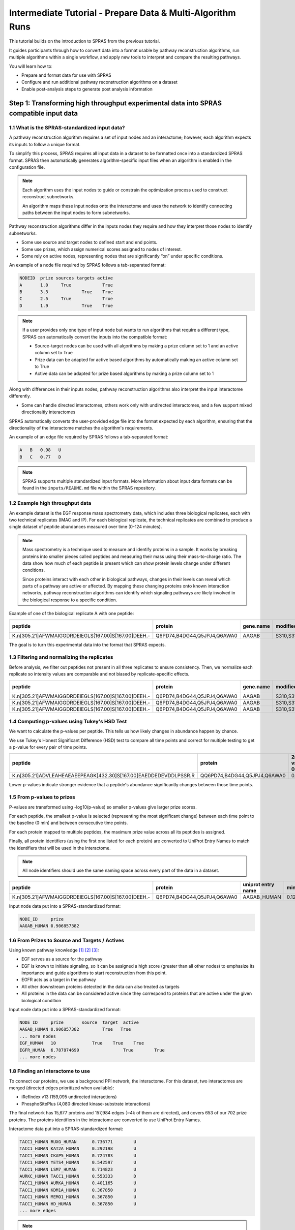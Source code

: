 ###########################################################
Intermediate Tutorial - Prepare Data & Multi-Algorithm Runs
###########################################################

This tutorial builds on the introduction to SPRAS from the previous tutorial. 

It guides participants through how to convert data into a format usable by pathway reconstruction algorithms, run multiple algorithms within a single workflow, and apply new tools to interpret and compare the resulting pathways.

You will learn how to:

- Prepare and format data for use with SPRAS
- Configure and run additional pathway reconstruction algorithms on a dataset
- Enable post-analysis steps to generate post analysis information

Step 1: Transforming high throughput experimental data into SPRAS compatible input data
========================================================================================

1.1 What is the SPRAS-standardized input data?
-----------------------------------------------

A pathway reconstruction algorithm requires a set of input nodes and an interactome; however, each algorithm expects its inputs to follow a unique format.

To simplify this process, SPRAS requires all input data in a dataset to be formatted once into a standardized SPRAS format.
SPRAS then automatically generates algorithm-specific input files when an algorithm is enabled in the configuration file.

.. note::
    Each algorithm uses the input nodes to guide or constrain the optimization process used to construct reconstruct subnetworks.

    An algorithm maps these input nodes onto the interactome and uses the network to identify connecting paths between the input nodes to form subnetworks.


Pathway reconstruction algorithms differ in the inputs nodes they require and how they interpret those nodes to identify subnetworks.

- Some use source and target nodes to defined start and end points. 
- Some use prizes, which assign numerical scores assigned to nodes of interest.
- Some rely on active nodes, representing nodes that are significantly “on” under specific conditions.

An example of a node file required by SPRAS follows a tab-separated format:

.. code-block:: text

    NODEID  prize sources targets active
    A       1.0     True            True
    B       3.3             True    True
    C       2.5     True            True
    D       1.9             True    True

.. note::
    If a user provides only one type of input node but wants to run algorithms that require a different type, SPRAS can automatically convert the inputs into the compatible format:

    - Source-target nodes can be used with all algorithms by making a prize column set to 1 and an active column set to True
    - Prize data can be adapted for active based algorithms by automatically making an active column set to True
    - Active data can be adapted for prize based algorithms by making a prize column set to 1

Along with differences in their inputs nodes, pathway reconstruction algorithms also interpret the input interactome differently.

- Some can handle directed interactomes, others work only with undirected interactomes, and a few support mixed directionaltiy interactomes

SPRAS automatically converts the user-provided edge file into the format expected by each algorithm, ensuring that the directionality of the interactome matches the algorithm's requirements.

An example of an edge file required by SPRAS follows a tab-separated format:

.. code-block:: text

    A	B   0.98   U
    B	C   0.77   D

.. note::  
    SPRAS supports multiple standardized input formats.
    More information about input data formats can be found in the ``inputs/README.md`` file within the SPRAS repository.


1.2 Example high throughput data
---------------------------------

An example dataset is the EGF response mass spectrometry data, which includes three biological replicates, each with two technical replicates (IMAC and IP).
For each biological replicate, the technical replicates are combined to produce a single dataset of peptide abundances measured over time (0-124 minutes).

.. note::
    Mass spectrometry is a technique used to measure and identify proteins in a sample.
    It works by breaking proteins into smaller pieces called peptides and measuring their mass using their mass-to-charge ratio.
    The data show how much of each peptide is present which can show protein levels change under different conditions.

    Since proteins interact with each other in biological pathways, changes in their levels can reveal which parts of a pathway are active or affected.
    By mapping these changing proteins onto known interaction networks, pathway reconstruction algorithms can identify which signaling pathways are likely involved in the biological response to a specific condition.

Example of one of the biological replicate A with one peptide:

.. list-table::
   :header-rows: 1
   :widths: 20 15 10 10 10 10 10 10 10 10 10 10 

   * - peptide
     - protein
     - gene.name
     - modified.sites
     - 0 min
     - 2 min
     - 4 min
     - 8 min
     - 16 min
     - 32 min
     - 64 min
     - 128 mn
   * - K.n[305.21]AFWMAIGGDRDEIEGLS[167.00]S[167.00]DEEH.-
     - Q6PD74,B4DG44,Q5JPJ4,Q6AWA0
     - AAGAB
     - S310,S311
     - 14.97
     - 14.81
     - 13.99
     - 13.98
     - 12.87
     - 13.88
     - 13.91
     - 15.60
    

The goal is to turn this experimental data into the format that SPRAS expects.


1.3 Filtering and normalizing the replicates
----------------------------------------------

Before analysis, we filter out peptides not present in all three replicates to ensure consistency.
Then, we normalize each replicate so intensity values are comparable and not biased by replicate-specific effects.

.. list-table::
   :header-rows: 1
   :widths: 20 15 10 10 10 10 10 10 10 10 10 10 10

   * - peptide
     - protein
     - gene.name
     - modified.sites
     - 0 min
     - 2 min
     - 4 min
     - 8 min
     - 16 min
     - 32 min
     - 64 min
     - 128 mn
     - replicate
   * - K.n[305.21]AFWMAIGGDRDEIEGLS[167.00]S[167.00]DEEH.-
     - Q6PD74,B4DG44,Q5JPJ4,Q6AWA0
     - AAGAB
     - S310,S311
     - 2.17
     - 2.09
     - 1.98
     - 1.78
     - 1.99
     - 2.12
     - 2.25
     - 1.46
     - C
   * - K.n[305.21]AFWMAIGGDRDEIEGLS[167.00]S[167.00]DEEH.-
     - Q6PD74,B4DG44,Q5JPJ4,Q6AWA0
     - AAGAB
     - S310,S311
     - 4.03
     - 3.73
     - 3.32
     - 3.36
     - 3.35
     - 3.37
     - 3.35
     - 3.86
     - B
   * - K.n[305.21]AFWMAIGGDRDEIEGLS[167.00]S[167.00]DEEH.-
     - Q6PD74,B4DG44,Q5JPJ4,Q6AWA0
     - AAGAB
     - S310,S311
     - 5.60
     - 4.75
     - 4.69
     - 4.59
     - 4.32
     - 4.90
     - 4.90
     - 5.48
     - A
     
1.4 Computing p-values using Tukey's HSD Test
-----------------------------------------------

We want to calculate the p-values per peptide.
This tells us how likely changes in abundance happen by chance.

We use Tukey's Honest Significant Difference (HSD) test to compare all time points and correct for multiple testing to get a p-value for every pair of time points.

.. list-table::
   :header-rows: 1
   :widths: 25 20 7 7 7 7 7 7 7 7 7 7 7 7 7 7 7 7 7 7 7 7 7 7 7 7 7 7 7 7

   * - peptide
     - protein
     - 2min vs 0min
     - 4min vs 0min
     - 8min vs 0min
     - 16min vs 0min
     - 32min.vs.0min
     - 64min.vs.0min
     - 128min.vs.0min
     - 4min.vs.2min
     - 8min.vs.2min
     - 16min.vs.2min
     - 32min.vs.2min
     - 64min.vs.2min
     - 128min.vs.2min
     - 8min.vs.4min
     - 16min.vs.4min
     - 32min.vs.4min
     - 64min.vs.4min
     - 128min.vs.4min
     - 16min.vs.8min
     - 32min.vs.8min
     - 64min.vs.8min
     - 128min.vs.8min
     - 32min.vs.16min
     - 64min.vs.16min
     - 128min.vs.16min
     - 64min.vs.32min
     - 128min.vs.32min
     - 128min.vs.64min
   * - K.n[305.21]ADVLEAHEAEAEEPEAGK[432.30]S[167.00]EAEDDEDEVDDLPSSR.R
     - QQ6PD74,B4DG44,Q5JPJ4,Q6AWA0
     - 0.67
     - 0.25
     - 0.14
     - 0.12	
     - 0.52
     - 0.76
     - 0.84
     - 0.99
     - 0.93	
     - 0.90	
     - 1.00	
     - 1.00
     - 1.00
     - 1.00
     - 1.00
     - 1.00
     - 0.97
     - 0.94
     - 1.00
     - 0.98
     - 0.87
     - 0.80
     - 0.96
     - 0.83
     - 0.75
     - 1.00
     - 1.00
     - 1.00




Lower p-values indicate stronger evidence that a peptide's abundance significantly changes between those time points.

1.5 From p-values to prizes 
----------------------------

P-values are transformed using -log10(p-value) so smaller p-values give larger prize scores.

For each peptide, the smallest p-value is selected (representing the most significant change) between each time point to the baseline (0 min) and between consecutive time points.

For each protein mapped to multiple peptides, the maximum prize value across all its peptides is assigned.

Finally, all protein identifiers (using the first one listed for each protein) are converted to UniProt Entry Names to match the identifiers that will be used in the interactome. 

.. note::
    All node identifiers should use the same naming space across every part of the data in a dataset.

.. list-table::
   :header-rows: 1
   :widths: 25 20 7 7 7

   * - peptide
     - protein
     - uniprot entry name
     - min p-value
     - -log10(min p-value)
   * - K.n[305.21]AFWMAIGGDRDEIEGLS[167.00]S[167.00]DEEH.-
     - Q6PD74,B4DG44,Q5JPJ4,Q6AWA0
     - AAGAB_HUMAN 
     - 0.12392034609392
     - 0.906857382317364


Input node data put into a SPRAS-standardized format:

.. code-block:: text

    NODE_ID     prize
    AAGAB_HUMAN	0.906857382

1.6 From Prizes to Source and Targets / Actives 
-----------------------------------------------

.. image:: ../_static/images/egf-pathway.png
   :alt: description of the image
   :width: 400
   :align: center

.. raw:: html

   <div style="margin:20px 0;"></div>


Using known pathway knowledge [1]_ [2]_ [3]_:

- EGF serves as a source for the pathway
- EGF is known to initiate signaling, so it can be assigned a high score (greater than all other nodes) to emphasize its importance and guide algorithms to start reconstruction from this point.
- EGFR acts as a target in the pathway
- All other downstream proteins detected in the data can also treated as targets
- All proteins in the data can be considered active since they correspond to proteins that are active under the given biological condition

Input node data put into a SPRAS-standardized format:

.. code-block:: text

    NODE_ID     prize       source  target  active
    AAGAB_HUMAN	0.906857382         True   True
    ... more nodes
    EGF_HUMAN	10	        True	True	True
    EGFR_HUMAN	6.787874699		    True	True
    ... more nodes

1.8 Finding an Interactome to use
----------------------------------

To connect our proteins, we use a background PPI network, the interactome.
For this dataset, two interactomes are merged (directed edges prioritized when available):

- iRefIndex v13 (159,095 undirected interactions)
- PhosphoSitePlus (4,080 directed kinase-substrate interactions)

.. image:: ../_static/images/egf-interactome.png
   :alt: description of the image
   :width: 400
   :align: center

.. raw:: html

   <div style="margin:20px 0;"></div>


The final network has 15,677 proteins and 157,984 edges (~4k of them are directed), and covers 653 of our 702 prize proteins.
The proteins identifiers in the interactome are converted to use UniProt Entry Names.

Interactome data put into a SPRAS-standardized format:

.. code-block:: text

    TACC1_HUMAN	RUXG_HUMAN	0.736771	U
    TACC1_HUMAN	KAT2A_HUMAN	0.292198	U
    TACC1_HUMAN	CKAP5_HUMAN	0.724783	U
    TACC1_HUMAN	YETS4_HUMAN	0.542597	U
    TACC1_HUMAN	LSM7_HUMAN	0.714823	U
    AURKC_HUMAN	TACC1_HUMAN	0.553333	D
    TACC1_HUMAN	AURKA_HUMAN	0.401165	U
    TACC1_HUMAN	KDM1A_HUMAN	0.367850	U
    TACC1_HUMAN	MEMO1_HUMAN	0.367850	U
    TACC1_HUMAN	HD_HUMAN	0.367850	U
    ... more edges

.. note::
    Many databases exist that provide interactomes. One being STRING, which contains known protein-protein interactions across different species.

1.9 This SPRAS-standardized data is already saved into SPRAS
------------------------------------------------------------

.. code-block:: text

   spras/
   ├── .snakemake/
   │   └── log/
   │       └── ... snakemake log files ...
   ├── config/
   │   └── ...
   ├── inputs/
   │   ├── phosphosite-irefindex13.0-uniprot.txt # pre-defined in SPRAS already, used by the intermediate.yaml file
   │   └── tps-egfr-prizes.txt # pre-defined in SPRAS already, used by the intermediate.yaml file
   ├── outputs/
   │   └── basic/
   │       └── ... output files ...


The data used in this part of the tutorial can be found in the `supplementary materials <https://pmc.ncbi.nlm.nih.gov/articles/PMC6295338/>`_ under data supplement 2 and supplement 3 [4]_.

Step 2: Running multiple algorithms 
====================================

We can begin running multiple pathway reconstruction algorithms.

For this part of the tutorial, we'll use a pre-defined configuration file that includes additional algorithms and post-analysis steps available in SPRAS.
Download it here: :download:`Intermediate Config File <../_static/config/intermediate.yaml>`

Save the file into the config/ folder of your SPRAS installation.

After adding this file, your directory structure will look like this (ignoring the rest of the folders):

.. code-block:: text

   spras/
   ├── .snakemake/
   │   └── log/
   │       └── ... snakemake log files ...
   ├── config/
   │   ├── basic.yaml
   │   ├── intermediate.yaml
   │   └── ... other configs ...
   ├── inputs/
   │   ├── phosphosite-irefindex13.0-uniprot.txt # pre-defined in SPRAS already, used by the intermediate.yaml file
   │   ├── tps-egfr-prizes.txt # pre-defined in SPRAS already, used by the intermediate.yaml file
   │   └── ... other input data ...
   ├── outputs/
   │   └── basic/
   │       └── ... output files ...


2.1 Algorithms in SPRAS
---------------------------------

SPRAS supports a wide range of algorithms, each designed around different biological assumptions and optimization strategies 
(See :doc:`Pathway Reconstruction Methods <../prms/prms>` for SPRAS's list of integrated algorithms.)

Wrapped algorithms
^^^^^^^^^^^^^^^^^^^
Each pathway reconstruction algorithm within SPRAS has actually been wrapped by SPRAS.

For an algorithm-specific wrapper, the wrapper includes a module that will create and format the input files required by the algorithm using the SPRAS-standardized input data.

Each algorithm has an associated Docker image located on `DockerHub <https://hub.docker.com/u/reedcompbio>`__ that contains all necessary software dependencies needed to run it.
For an algorithm-specific wrapper, it contains a module that will call each image to launch a container for a specified parameter combination, set of prepared algorithm-specific inputs and an output filename (``raw-pathway.txt``).

With each of the ``raw-pathway.txt`` files, an algorithm-specific wrapper includes a module that will convert the algorithm-specific format into a standardized SPRAS format.

2.3 Running SPRAS with multiple algorithms
------------------------------------------
In the ``intermediate.yaml`` configuration file, it is set up to have SPRAS run multiple algorithms with multiple parameter settings on a single dataset.

From the root directory, run the command below from the command line:

.. code:: bash

    snakemake --cores 4 --configfile config/intermediate.yaml


What happens when you run this command
^^^^^^^^^^^^^^^^^^^^^^^^^^^^^^^^^^^^^^^

SPRAS will run "slower" when using the ``intermediate.yaml`` configuration. 

Similar automated steps from the previous tutorial runs behind the scenes for ``intermediate.yaml``. 
However, this configuration now runs multiple algorithms with different parameter combinations, which takes longer to complete.
By increasing the number of cores to 4, it allows Snakemake to parallelize the work locally, speeding up execution when possible.
(See :doc:`Using SPRAS <../usage>` for more information on SPRAS's parallelization.)


1. Snakemake starts the workflow

Snakemake reads the options set in the ``intermediate.yaml`` configuration file and determines which datasets, algorithms, and parameter combinations need to run. 
It also checks if any post-analysis steps were requested.

2. Creating algorithm-specific inputs

For each algorithm marked as include: true in the configuration, SPRAS generates input files tailored to that algorithm. 

In this case, every algorithm is enabled, so SPRAS formats the input files required for each algorithm.

3. Organizing results with parameter hashes

Each <dataset>-<algorithm>-params-<hash> combination gets its own folder created in ``output/intermediate/``. 

A matching log file in ``logs/parameters-<algorithm>-params-<hash>.yaml`` records the exact parameter values used.

4. Running the algorithm

SPRAS pulls each algorithm's Docker image from `DockerHub <https://hub.docker.com/u/reedcompbio>`__ if it isn't already downloaded locally 

SPRAS executes each algorithm by launching multiple Docker contatiners using the algorithm-specific Docker image (once for each parameter configuration), sending the prepared input files and specific parameter settings needed for execution.

Each algorithm runs independently within its Docker container and generates an output file named ``raw-pathway.txt``, which contains the reconstructed subnetwork in the algorithm-specific format.

SPRAS then saves these files to the corresponding folder.

5. Standardizing the results

SPRAS parses each of the raw output into a standardized SPRAS format (``pathway.txt``) and SPRAS saves this file in its corresponding folder.

6. Logging the Snakemake run 

Snakemake creates a dated log in ``.snakemake/log/`` This log shows what jobs ran and any errors that occurred during the SPRAS run.


What your directory structure should like after this run:
^^^^^^^^^^^^^^^^^^^^^^^^^^^^^^^^^^^^^^^^^^^^^^^^^^^^^^^^^

.. code-block:: text

   spras/
   ├── .snakemake/
   │   └── log/
   │       └── ... snakemake log files ...
   ├── config/
   │   └── basic.yaml
   ├── inputs/
   │   ├── phosphosite-irefindex13.0-uniprot.txt
   │   └── tps-egfr-prizes.txt
   ├── outputs/
   │   └── basic/
   │       └── dataset-egfr-merged.pickle
   │       └── egfr-meo-params-FJBHHNE
   │            └── pathway.txt
   │            └── raw-pathway.txt
   │       └── egfr-meo-params-GKEDDFZ
   │            └── pathway.txt
   │            └── raw-pathway.txt
   │       └── egfr-meo-params-JQ4DL7K
   │            └── pathway.txt
   │            └── raw-pathway.txt
   │       └── egfr-meo-params-OXXIFMZ
   │            └── pathway.txt
   │            └── raw-pathway.txt
   │       └── egfr-mincostflow-params-42UBTQI
   │            └── pathway.txt
   │            └── raw-pathway.txt
   │       └── egfr-mincostflow-params-4G2PQRB
   │            └── pathway.txt
   │            └── raw-pathway.txt
   │       └── egfr-omicsintegrator1-params-FZI2OGW
   │            └── pathway.txt
   │            └── raw-pathway.txt
   │       └── egfr-omicsintegrator1-params-GUMLBDZ
   │            └── pathway.txt
   │            └── raw-pathway.txt
   │       └── egfr-omicsintegrator1-params-PCWFPQW
   │            └── pathway.txt
   │            └── raw-pathway.txt
   │       └── egfr-omicsintegrator2-params-EHHWPMD
   │            └── pathway.txt
   │            └── raw-pathway.txt
   │       └── egfr-omicsintegrator2-params-IV3IPCJ
   │            └── pathway.txt
   │            └── raw-pathway.txt
   │       └── egfr-pathlinker-params-4YXABT7
   │            └── pathway.txt
   │            └── raw-pathway.txt
   │       └── egfr-pathlinker-params-7S4SLU6
   │            └── pathway.txt
   │            └── raw-pathway.txt
   │       └── egfr-pathlinker-params-D4TUKMX
   │            └── pathway.txt
   │            └── raw-pathway.txt
   │       └── egfr-pathlinker-params-VQL7BDZ
   │            └── pathway.txt
   │            └── raw-pathway.txt
   │       └── egfr-rwr-params-34NN6EK
   │            └── pathway.txt
   │            └── raw-pathway.txt
   │       └── egfr-rwr-params-GGZCZBU
   │            └── pathway.txt
   │            └── raw-pathway.txt
   │       └── egfr-strwr-params-34NN6EK
   │            └── pathway.txt
   │            └── raw-pathway.txt
   │       └── egfr-strwr-params-GGZCZBU
   │            └── pathway.txt
   │            └── raw-pathway.txt
   │       └── logs
   │            └── datasets-egfr.yaml
   │            └── parameters-allpairs-params-BEH6YB2.yaml
   │            └── parameters-domino-params-V3X4RW7.yaml
   │            └── parameters-meo-params-FJBHHNE.yaml
   │            └── parameters-meo-params-GKEDDFZ.yaml
   │            └── parameters-meo-params-JQ4DL7K.yaml
   │            └── parameters-meo-params-OXXIFMZ.yaml
   │            └── parameters-mincostflow-params-42UBTQI.yaml
   │            └── parameters-mincostflow-params-4G2PQRB.yaml
   │            └── parameters-mincostflow-params-GGT4CVE.yaml
   │            └── parameters-omicsintegrator1-params-FZI2OGW.yaml
   │            └── parameters-omicsintegrator1-params-GUMLBDZ.yaml
   │            └── parameters-omicsintegrator1-params-PCWFPQW.yaml
   │            └── parameters-omicsintegrator2-params-EHHWPMD.yaml
   │            └── parameters-omicsintegrator2-params-IV3IPCJ.yaml
   │            └── parameters-pathlinker-params-4YXABT7.yaml
   │            └── parameters-pathlinker-params-7S4SLU6.yaml
   │            └── parameters-pathlinker-params-D4TUKMX.yaml
   │            └── parameters-pathlinker-params-VQL7BDZ.yaml
   │            └── parameters-rwr-params-34NN6EK.yaml
   │            └── parameters-rwr-params-GGZCZBU.yaml
   │            └── parameters-strwr-params-34NN6EK.yaml
   │            └── parameters-strwr-params-GGZCZBU.yaml
   │       └── prepared
   │            └── egfr-domino-inputs
   │                ├── active_genes.txt
   │                └── network.txt
   │            └── egfr-meo-inputs
   │                ├── edges.txt
   │                ├── sources.txt
   │                └── targets.txt
   │            └── egfr-mincostflow-inputs
   │                ├── edges.txt
   │                ├── sources.txt
   │                └── targets.txt
   │            └── egfr-omicsintegrator1-inputs
   │                ├── dummy_nodes.txt
   │                ├── edges.txt
   │                └── prizes.txt
   │            └── egfr-omicsintegrator2-inputs
   │                ├── edges.txt
   │                └── prizes.txt
   │            └── egfr-pathlinker-inputs
   │                ├── network.txt
   │                ── nodetypes.txt
   │            └── egfr-rwr-inputs
   │                ├── network.txt
   │                └── nodes.txt
   │            └── egfr-strwr-inputs
   |                ├── network.txt
   |                ├── sources.txt
   |                └── targets.txt

2.4 Reviewing the pathway.txt files 
-------------------------------------
After running the intermediate configuration file, the output/intermediate/ directory will contain many more subfolders and files.

Again, each ``pathway.txt`` file contains the standardized reconstructed subnetworks and can be used at face value, or for further post analysis.


1.	Locate the files

Navigate to the output directory ``output/intermediate/``. Inside, you will find subfolders corresponding to each <dataset>-<algorithm>-params-<hash> combination.

2. Open a ``pathway.txt`` file

Each file lists the network edges that were reconstructed for that specific run. The format includes columns for the two interacting nodes, the rank, and the edge direction


For example, the file  ``egfr-mincostflow-params-42UBTQI/pathway.txt`` contains the following reconstructed subnetwork:

.. code-block:: text
        
    Node1	Node2	Rank	Direction
    CBL_HUMAN	EGFR_HUMAN	1	U
    EGFR_HUMAN	EGF_HUMAN	1	U
    EMD_HUMAN	LMNA_HUMAN	1	U
    FYN_HUMAN	KS6A3_HUMAN	1	U
    EGF_HUMAN	HDAC6_HUMAN	1	U
    HDAC6_HUMAN	HS90A_HUMAN	1	U
    KS6A3_HUMAN	SRC_HUMAN	1	U
    EGF_HUMAN	LMNA_HUMAN	1	U
    MYH9_HUMAN	S10A4_HUMAN	1	U
    EGF_HUMAN	S10A4_HUMAN	1	U
    EMD_HUMAN	SRC_HUMAN	1	U


And the file ``egfr-omicsintegrator1-params-GUMLBDZ/pathway.txt`` contains the following reconstructed subnetwork:

.. code-block:: text
        
    Node1	Node2	Rank	Direction
    CBLB_HUMAN	EGFR_HUMAN	1	U
    CBL_HUMAN	CD2AP_HUMAN	1	U
    CBL_HUMAN	CRKL_HUMAN	1	U
    CBL_HUMAN	EGFR_HUMAN	1	U
    CBL_HUMAN	PLCG1_HUMAN	1	U
    CDK1_HUMAN	NPM_HUMAN	1	D
    CHD4_HUMAN	HDAC2_HUMAN	1	U
    EGFR_HUMAN	EGF_HUMAN	1	U
    EGFR_HUMAN	GRB2_HUMAN	1	U
    EIF3B_HUMAN	EIF3G_HUMAN	1	U
    FAK1_HUMAN	PAXI_HUMAN	1	U
    GAB1_HUMAN	PTN11_HUMAN	1	U
    GRB2_HUMAN	PTN11_HUMAN	1	U
    GRB2_HUMAN	SHC1_HUMAN	1	U
    HDAC2_HUMAN	SIN3A_HUMAN	1	U
    HGS_HUMAN	STAM2_HUMAN	1	U
    KS6A1_HUMAN	MK01_HUMAN	1	U
    MK01_HUMAN	ABI1_HUMAN	1	D
    MK01_HUMAN	ERF_HUMAN	1	D
    MRE11_HUMAN	RAD50_HUMAN	1	U


Step 3: Use ML post-analysis
=============================

3.1 Adding ML post-analysis to the intermediate configuration
-------------------------------------------------------------

To enable the ML analysis, update the analysis section in your configuration file by setting ml to true. 
Your analysis section in the configuration file should look like this:

.. code-block:: yaml

    analysis:
        ml:
            include: true
            ... (other parameters preset)

``ml`` will perform unsupervised analyses such as principal component analysis (PCA), hierarchical agglomerative clustering (HAC), ensembling, and jaccard similarity comparisons of the pathways.

- The  ``ml`` section includes configurable parameters that let you adjust the behavior of the analyses performed

With these updates, SPRAS will run the full set of unsupervised machine learning analyses across all outputs for a given dataset.

After saving the changes in the configuration file, rerun with:

.. code:: bash

    snakemake --cores 4 --configfile config/intermediate.yaml


What happens when you run this command
^^^^^^^^^^^^^^^^^^^^^^^^^^^^^^^^^^^^^^^
1. Reusing cached results

Snakemake reads the options set in ``intermediate.yaml`` and checks for any requested post-analysis steps. 
It reuses cached results; here the ``pathway.txt`` files generated from the previously executed algorithms on the egfr dataset are reused.

2.	Running the ml analysis

SPRAS aggregates all the reconstructed subnetworks produced across the specified algorithms for a given dataset.
SPRAS then performs machine learning analyses on each these groups and saves the results in the ``<dataset>-ml/`` (``egfr-ml/``) folder.


What your directory structure should like after this run:
^^^^^^^^^^^^^^^^^^^^^^^^^^^^^^^^^^^^^^^^^^^^^^^^^^^^^^^^^

.. code-block:: text

   spras/
   ├── .snakemake/
   │   └── log/
   │       └── ... snakemake log files ...
   ├── config/
   │   └── basic.yaml
   ├── inputs/
   │   ├── phosphosite-irefindex13.0-uniprot.txt
   │   └── tps-egfr-prizes.txt
   ├── outputs/
   │   └── basic/
   │       └── dataset-egfr-merged.pickle
   │       └── egfr-meo-params-FJBHHNE
   │            └── pathway.txt
   │            └── raw-pathway.txt
   │       └── egfr-meo-params-GKEDDFZ
   │            └── pathway.txt
   │            └── raw-pathway.txt
   │       └── egfr-meo-params-JQ4DL7K
   │            └── pathway.txt
   │            └── raw-pathway.txt
   │       └── egfr-meo-params-OXXIFMZ
   │            └── pathway.txt
   │            └── raw-pathway.txt
   │       └── egfr-mincostflow-params-42UBTQI
   │            └── pathway.txt
   │            └── raw-pathway.txt
   │       └── egfr-mincostflow-params-4G2PQRB
   │            └── pathway.txt
   │            └── raw-pathway.txt
   │       └── egfr-omicsintegrator1-params-FZI2OGW
   │            └── pathway.txt
   │            └── raw-pathway.txt
   │       └── egfr-omicsintegrator1-params-GUMLBDZ
   │            └── pathway.txt
   │            └── raw-pathway.txt
   │       └── egfr-omicsintegrator1-params-PCWFPQW
   │            └── pathway.txt
   │            └── raw-pathway.txt
   │       └── egfr-omicsintegrator2-params-EHHWPMD
   │            └── pathway.txt
   │            └── raw-pathway.txt
   │       └── egfr-omicsintegrator2-params-IV3IPCJ
   │            └── pathway.txt
   │            └── raw-pathway.txt
   │       └── egfr-pathlinker-params-4YXABT7
   │            └── pathway.txt
   │            └── raw-pathway.txt
   │       └── egfr-pathlinker-params-7S4SLU6
   │            └── pathway.txt
   │            └── raw-pathway.txt
   │       └── egfr-pathlinker-params-D4TUKMX
   │            └── pathway.txt
   │            └── raw-pathway.txt
   │       └── egfr-pathlinker-params-VQL7BDZ
   │            └── pathway.txt
   │            └── raw-pathway.txt
   │       └── egfr-rwr-params-34NN6EK
   │            └── pathway.txt
   │            └── raw-pathway.txt
   │       └── egfr-rwr-params-GGZCZBU
   │            └── pathway.txt
   │            └── raw-pathway.txt
   │       └── egfr-strwr-params-34NN6EK
   │            └── pathway.txt
   │            └── raw-pathway.txt
   │       └── egfr-strwr-params-GGZCZBU
   │            └── pathway.txt
   │            └── raw-pathway.txt
   │       └── egfr-ml
   │            └── ensemble-pathway.txt
   │            └── hac-clusters-horizontal.txt
   │            └── hac-clusters-vertical.txt
   │            └── hac-horizontal.png
   │            └── hac-vertical.png
   │            └── jaccard-heatmap.png
   │            └── jaccard-matrix.txt
   │            └── pca-coordinates.txt
   │            └── pca-variance.txt
   │            └── pca.png
   │       └── logs
   │            └── datasets-egfr.yaml
   │            └── parameters-allpairs-params-BEH6YB2.yaml
   │            └── parameters-domino-params-V3X4RW7.yaml
   │            └── parameters-meo-params-FJBHHNE.yaml
   │            └── parameters-meo-params-GKEDDFZ.yaml
   │            └── parameters-meo-params-JQ4DL7K.yaml
   │            └── parameters-meo-params-OXXIFMZ.yaml
   │            └── parameters-mincostflow-params-42UBTQI.yaml
   │            └── parameters-mincostflow-params-4G2PQRB.yaml
   │            └── parameters-mincostflow-params-GGT4CVE.yaml
   │            └── parameters-omicsintegrator1-params-FZI2OGW.yaml
   │            └── parameters-omicsintegrator1-params-GUMLBDZ.yaml
   │            └── parameters-omicsintegrator1-params-PCWFPQW.yaml
   │            └── parameters-omicsintegrator2-params-EHHWPMD.yaml
   │            └── parameters-omicsintegrator2-params-IV3IPCJ.yaml
   │            └── parameters-pathlinker-params-4YXABT7.yaml
   │            └── parameters-pathlinker-params-7S4SLU6.yaml
   │            └── parameters-pathlinker-params-D4TUKMX.yaml
   │            └── parameters-pathlinker-params-VQL7BDZ.yaml
   │            └── parameters-rwr-params-34NN6EK.yaml
   │            └── parameters-rwr-params-GGZCZBU.yaml
   │            └── parameters-strwr-params-34NN6EK.yaml
   │            └── parameters-strwr-params-GGZCZBU.yaml
   │       └── prepared
   │            └── egfr-domino-inputs
   │                ├── active_genes.txt
   │                └── network.txt
   │            └── egfr-meo-inputs
   │                ├── edges.txt
   │                ├── sources.txt
   │                └── targets.txt
   │            └── egfr-mincostflow-inputs
   │                ├── edges.txt
   │                ├── sources.txt
   │                └── targets.txt
   │            └── egfr-omicsintegrator1-inputs
   │                ├── dummy_nodes.txt
   │                ├── edges.txt
   │                └── prizes.txt
   │            └── egfr-omicsintegrator2-inputs
   │                ├── edges.txt
   │                └── prizes.txt
   │            └── egfr-pathlinker-inputs
   │                ├── network.txt
   │                ── nodetypes.txt
   │            └── egfr-rwr-inputs
   │                ├── network.txt
   │                └── nodes.txt
   │            └── egfr-strwr-inputs
   |                ├── network.txt
   |                ├── sources.txt
   |                └── targets.txt

Step 3.2: Reviewing the ML outputs
-----------------------------------

Ensembles
^^^^^^^^^

1. Open the ensemble file

In your file explorer, go to ``output/intermediate/egfr-ml/ensemble-pathway.txt`` and open it locally.

After running multiple algorithms or parameter settings on the same dataset, SPRAS can ensemble the resulting pathways to identify consistent, high-frequency interactions.
SPRAS calculates the edge frequency by calculating the proportion of times each edge appears across the outputs.

.. code-block:: text

    Node1	Node2	Frequency	Direction
    EGF_HUMAN	EGFR_HUMAN	0.42857142857142855	D
    EGF_HUMAN	S10A4_HUMAN	0.38095238095238093	D
    S10A4_HUMAN	MYH9_HUMAN	0.38095238095238093	D
    K7PPA8_HUMAN	MDM2_HUMAN	0.09523809523809523	D
    MDM2_HUMAN	P53_HUMAN	0.19047619047619047	D
    S10A4_HUMAN	K7PPA8_HUMAN	0.19047619047619047	D
    K7PPA8_HUMAN	SIR1_HUMAN	0.19047619047619047	D
    MDM2_HUMAN	MDM4_HUMAN	0.09523809523809523	D
    MDM4_HUMAN	P53_HUMAN	0.09523809523809523	D
    CD2A2_HUMAN	CDK4_HUMAN	0.09523809523809523	D
    CDK4_HUMAN	RB_HUMAN	0.09523809523809523	D
    MDM2_HUMAN	CD2A2_HUMAN	0.09523809523809523	D
    EP300_HUMAN	P53_HUMAN	0.2857142857142857	D
    K7PPA8_HUMAN	EP300_HUMAN	0.09523809523809523	D
    ...
    
High frequency edges indicate interactions consistently recovered by multiple algorithms.
Low frequency edges may reflect noise or algorithm-specific connections.

Hierarchical agglomerative clustering
^^^^^^^^^^^^^^^^^^^^^^^^^^^^^^^^^^^^^^^

1. Open the HAC image(s)

In your file explorer, go to ``output/intermediate/egfr-ml/hac-horizontal.png`` and/or ``output/intermediate/egfr-ml/hac-vertical.png`` and open it locally.


SPRAS includes HAC to group similar pathways outputs based on shared edges.
This helps identify clusters of algorithms that produce comparable subnetworks and highlights distinct reconstruction behaviors.

In the plots below, each branch represents a cluster of related pathways.
Shorter distances between branches indicate outputs with greater similarity.

.. image:: ../_static/images/hac-horizontal.png
   :alt: description of the image
   :width: 500
   :align: center

.. raw:: html

   <div style="margin:20px 0;"></div>

.. image:: ../_static/images/hac-vertical.png
   :alt: description of the image
   :width: 300
   :align: center

.. raw:: html

   <div style="margin:20px 0;"></div>

HAC visualizations help compare which algorithms and parameter settings produce similar pathway structures.
Tight clusters indicate similar output behavior, while isolated branches may reveal unique results.

Principal component analysis
^^^^^^^^^^^^^^^^^^^^^^^^^^^^

1. Open the PCA image

In your file explorer, go to ``output/intermediate/egfr-ml/pca.png`` and open it locally.

SPRAS also includes PCA to visualize variation across pathway outputs.
Each point represents a pathway, placed based on its overall network structure.
Pathways that cluster together in PCA space are more similar, while those farther apart differ in their reconstructed subnetworks.

.. image:: ../_static/images/pca.png
   :alt: description of the image
   :width: 500
   :align: center

.. raw:: html

   <div style="margin:20px 0;"></div>

PCA may help identify patterns such as clusters of similar algorithms outputs, parameter sensitivities, and/or outlier outputs.

Jaccard similarity
^^^^^^^^^^^^^^^^^^

1. Open the jaccard heatmap image

In your file explorer, go to ``output/intermediate/egfr-ml/jaccard-heatmap.png`` and open it locally.


SPRAS computes pairwise jaccard similarity between pathway outputs to measure how much overlap exists between their reconstructed subnetworks.
The heatmap visualizes how similar the output pathways are between algorithms and their parameter settings. 

.. image:: ../_static/images/jaccard-heatmap.png
   :alt: description of the image
   :width: 500
   :align: center

.. raw:: html

   <div style="margin:20px 0;"></div>

Higher similarity values indicate that pathways share many of the same edges, while lower values suggest distinct reconstructions.


References
-----------

.. [1] Kanehisa, M., Furumichi, M., Sato, Y., Matsuura, Y. and Ishiguro-Watanabe, M.; KEGG: biological systems database as a model of the real world. Nucleic Acids Res. 53, D672-D677 (2025).
.. [2] Kanehisa, M; Toward understanding the origin and evolution of cellular organisms. Protein Sci. 28, 1947-1951 (2019)
.. [3] Kanehisa, M. and Goto, S.; KEGG: Kyoto Encyclopedia of Genes and Genomes. Nucleic Acids Res. 28, 27-30 (2000).
.. [4] Köksal AS, Beck K, Cronin DR, McKenna A, Camp AND, Srivastava S, MacGilvray ME, Bodík R, Wolf-Yadlin A, Fraenkel E, Fisher J, Gitter A. Synthesizing Signaling Pathways from Temporal Phosphoproteomic Data. Cell Rep. 2018 Sep 25;24(13):3607-3618. doi: 10.1016/j.celrep.2018.08.085. PMID: 30257219; PMCID: PMC6295338.